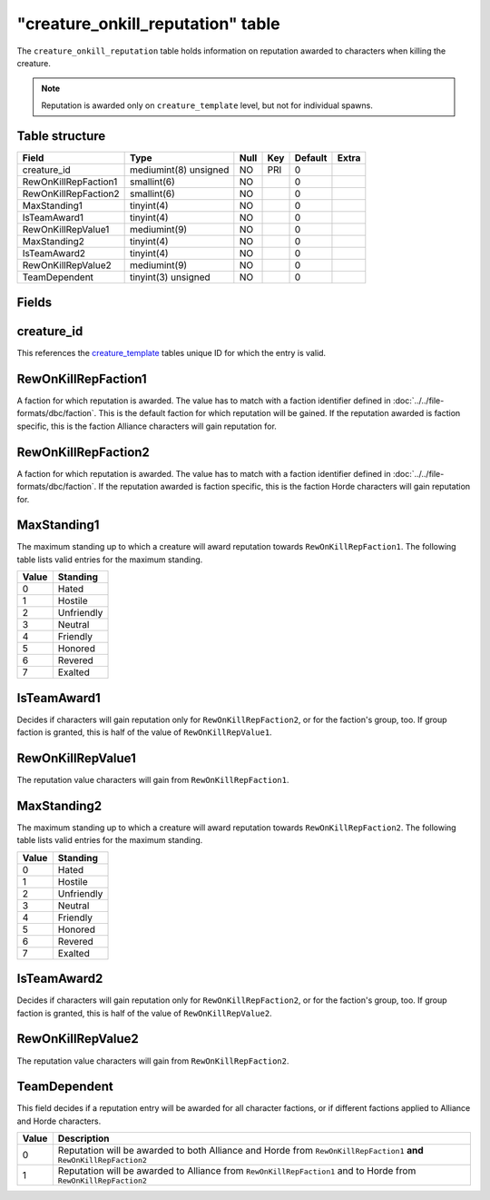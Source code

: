 .. _db-world-creature-onkill-reputation:

====================================
"creature\_onkill\_reputation" table
====================================

The ``creature_onkill_reputation`` table holds information on reputation
awarded to characters when killing the creature.

.. note::

    Reputation is awarded only on ``creature_template`` level, but
    not for individual spawns.

Table structure
---------------

+------------------------+-------------------------+--------+-------+-----------+---------+
| Field                  | Type                    | Null   | Key   | Default   | Extra   |
+========================+=========================+========+=======+===========+=========+
| creature\_id           | mediumint(8) unsigned   | NO     | PRI   | 0         |         |
+------------------------+-------------------------+--------+-------+-----------+---------+
| RewOnKillRepFaction1   | smallint(6)             | NO     |       | 0         |         |
+------------------------+-------------------------+--------+-------+-----------+---------+
| RewOnKillRepFaction2   | smallint(6)             | NO     |       | 0         |         |
+------------------------+-------------------------+--------+-------+-----------+---------+
| MaxStanding1           | tinyint(4)              | NO     |       | 0         |         |
+------------------------+-------------------------+--------+-------+-----------+---------+
| IsTeamAward1           | tinyint(4)              | NO     |       | 0         |         |
+------------------------+-------------------------+--------+-------+-----------+---------+
| RewOnKillRepValue1     | mediumint(9)            | NO     |       | 0         |         |
+------------------------+-------------------------+--------+-------+-----------+---------+
| MaxStanding2           | tinyint(4)              | NO     |       | 0         |         |
+------------------------+-------------------------+--------+-------+-----------+---------+
| IsTeamAward2           | tinyint(4)              | NO     |       | 0         |         |
+------------------------+-------------------------+--------+-------+-----------+---------+
| RewOnKillRepValue2     | mediumint(9)            | NO     |       | 0         |         |
+------------------------+-------------------------+--------+-------+-----------+---------+
| TeamDependent          | tinyint(3) unsigned     | NO     |       | 0         |         |
+------------------------+-------------------------+--------+-------+-----------+---------+

Fields
------

creature\_id
------------

This references the `creature\_template <creature_template>`__ tables
unique ID for which the entry is valid.

RewOnKillRepFaction1
--------------------

A faction for which reputation is awarded. The value has to match with a
faction identifier defined in :doc:`../../file-formats/dbc/faction`. This
is the default faction for which reputation will be gained. If the
reputation awarded is faction specific, this is the faction Alliance
characters will gain reputation for.

RewOnKillRepFaction2
--------------------

A faction for which reputation is awarded. The value has to match with a
faction identifier defined in :doc:`../../file-formats/dbc/faction`. If
the reputation awarded is faction specific, this is the faction Horde
characters will gain reputation for.

MaxStanding1
------------

The maximum standing up to which a creature will award reputation
towards ``RewOnKillRepFaction1``. The following table lists valid
entries for the maximum standing.

+---------+--------------+
| Value   | Standing     |
+=========+==============+
| 0       | Hated        |
+---------+--------------+
| 1       | Hostile      |
+---------+--------------+
| 2       | Unfriendly   |
+---------+--------------+
| 3       | Neutral      |
+---------+--------------+
| 4       | Friendly     |
+---------+--------------+
| 5       | Honored      |
+---------+--------------+
| 6       | Revered      |
+---------+--------------+
| 7       | Exalted      |
+---------+--------------+

IsTeamAward1
------------

Decides if characters will gain reputation only for
``RewOnKillRepFaction2``, or for the faction's group, too. If group
faction is granted, this is half of the value of ``RewOnKillRepValue1``.

RewOnKillRepValue1
------------------

The reputation value characters will gain from ``RewOnKillRepFaction1``.

MaxStanding2
------------

The maximum standing up to which a creature will award reputation
towards ``RewOnKillRepFaction2``. The following table lists valid
entries for the maximum standing.

+---------+--------------+
| Value   | Standing     |
+=========+==============+
| 0       | Hated        |
+---------+--------------+
| 1       | Hostile      |
+---------+--------------+
| 2       | Unfriendly   |
+---------+--------------+
| 3       | Neutral      |
+---------+--------------+
| 4       | Friendly     |
+---------+--------------+
| 5       | Honored      |
+---------+--------------+
| 6       | Revered      |
+---------+--------------+
| 7       | Exalted      |
+---------+--------------+

IsTeamAward2
------------

Decides if characters will gain reputation only for
``RewOnKillRepFaction2``, or for the faction's group, too. If group
faction is granted, this is half of the value of ``RewOnKillRepValue2``.

RewOnKillRepValue2
------------------

The reputation value characters will gain from ``RewOnKillRepFaction2``.

TeamDependent
-------------

This field decides if a reputation entry will be awarded for all
character factions, or if different factions applied to Alliance and
Horde characters.

+---------+------------------------------------------------------------------------------------------------------------------------+
| Value   | Description                                                                                                            |
+=========+========================================================================================================================+
| 0       | Reputation will be awarded to both Alliance and Horde from ``RewOnKillRepFaction1`` **and** ``RewOnKillRepFaction2``   |
+---------+------------------------------------------------------------------------------------------------------------------------+
| 1       | Reputation will be awarded to Alliance from ``RewOnKillRepFaction1`` and to Horde from ``RewOnKillRepFaction2``        |
+---------+------------------------------------------------------------------------------------------------------------------------+

